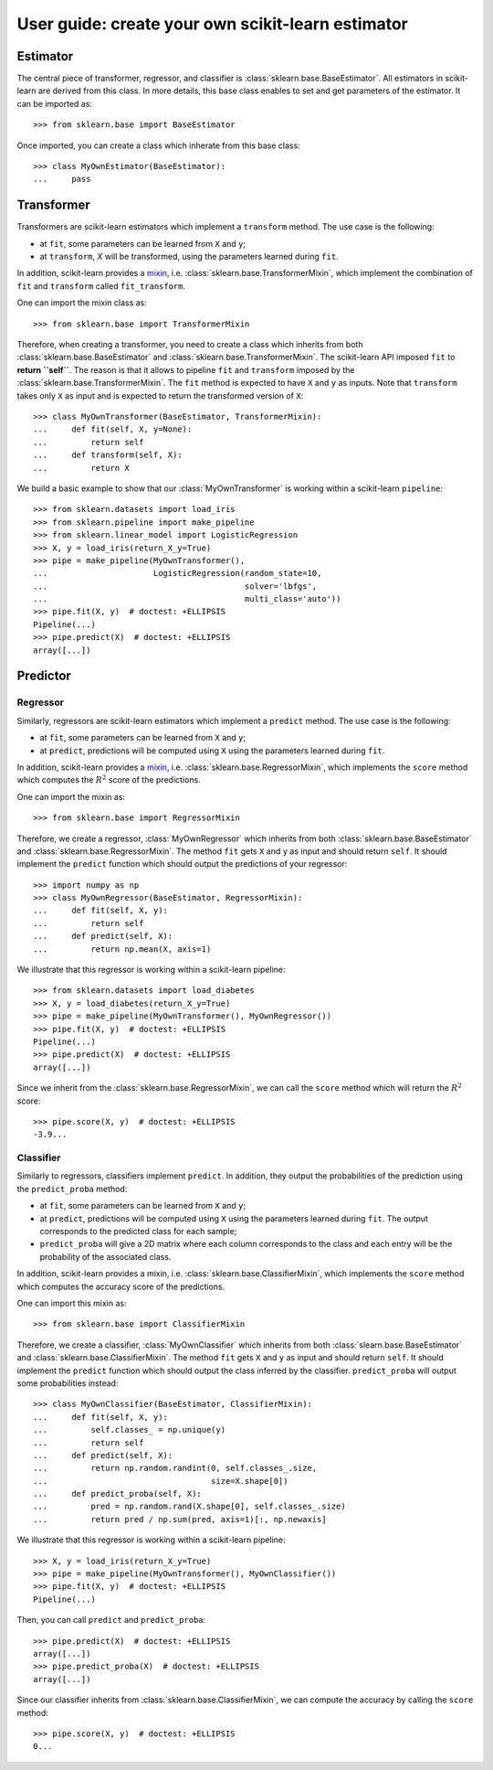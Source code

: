 .. title:: User guide : contents

.. _user_guide:

==================================================
User guide: create your own scikit-learn estimator
==================================================

Estimator
---------

The central piece of transformer, regressor, and classifier is
:class:`sklearn.base.BaseEstimator`. All estimators in scikit-learn are derived
from this class. In more details, this base class enables to set and get
parameters of the estimator. It can be imported as::

    >>> from sklearn.base import BaseEstimator

Once imported, you can create a class which inherate from this base class::

    >>> class MyOwnEstimator(BaseEstimator):
    ...     pass

Transformer
-----------

Transformers are scikit-learn estimators which implement a ``transform`` method.
The use case is the following:

* at ``fit``, some parameters can be learned from ``X`` and ``y``;
* at ``transform``, `X` will be transformed, using the parameters learned
  during ``fit``.

.. _mixin: https://en.wikipedia.org/wiki/Mixin

In addition, scikit-learn provides a
mixin_, i.e. :class:`sklearn.base.TransformerMixin`, which
implement the combination of ``fit`` and ``transform`` called ``fit_transform``.

One can import the mixin class as::

    >>> from sklearn.base import TransformerMixin

Therefore, when creating a transformer, you need to create a class which
inherits from both :class:`sklearn.base.BaseEstimator` and
:class:`sklearn.base.TransformerMixin`. The scikit-learn API imposed ``fit`` to
**return ``self``**. The reason is that it allows to pipeline ``fit`` and
``transform`` imposed by the :class:`sklearn.base.TransformerMixin`. The
``fit`` method is expected to have ``X`` and ``y`` as inputs. Note that
``transform`` takes only ``X`` as input and is expected to return the
transformed version of ``X``::

    >>> class MyOwnTransformer(BaseEstimator, TransformerMixin):
    ...     def fit(self, X, y=None):
    ...         return self
    ...     def transform(self, X):
    ...         return X

We build a basic example to show that our :class:`MyOwnTransformer` is working
within a scikit-learn ``pipeline``::

    >>> from sklearn.datasets import load_iris
    >>> from sklearn.pipeline import make_pipeline
    >>> from sklearn.linear_model import LogisticRegression
    >>> X, y = load_iris(return_X_y=True)
    >>> pipe = make_pipeline(MyOwnTransformer(),
    ...                      LogisticRegression(random_state=10,
    ...                                         solver='lbfgs',
    ...                                         multi_class='auto'))
    >>> pipe.fit(X, y)  # doctest: +ELLIPSIS
    Pipeline(...)
    >>> pipe.predict(X)  # doctest: +ELLIPSIS
    array([...])

Predictor
---------

Regressor
~~~~~~~~~

Similarly, regressors are scikit-learn estimators which implement a ``predict``
method. The use case is the following:

* at ``fit``, some parameters can be learned from ``X`` and ``y``;
* at ``predict``, predictions will be computed using ``X`` using the parameters
  learned during ``fit``.

In addition, scikit-learn provides a mixin_, i.e.
:class:`sklearn.base.RegressorMixin`, which implements the ``score`` method
which computes the :math:`R^2` score of the predictions.

One can import the mixin as::

    >>> from sklearn.base import RegressorMixin

Therefore, we create a regressor, :class:`MyOwnRegressor` which inherits from
both :class:`sklearn.base.BaseEstimator` and
:class:`sklearn.base.RegressorMixin`. The method ``fit`` gets ``X`` and ``y``
as input and should return ``self``. It should implement the ``predict``
function which should output the predictions of your regressor::

    >>> import numpy as np
    >>> class MyOwnRegressor(BaseEstimator, RegressorMixin):
    ...     def fit(self, X, y):
    ...         return self
    ...     def predict(self, X):
    ...         return np.mean(X, axis=1)

We illustrate that this regressor is working within a scikit-learn pipeline::

    >>> from sklearn.datasets import load_diabetes
    >>> X, y = load_diabetes(return_X_y=True)
    >>> pipe = make_pipeline(MyOwnTransformer(), MyOwnRegressor())
    >>> pipe.fit(X, y)  # doctest: +ELLIPSIS
    Pipeline(...)
    >>> pipe.predict(X)  # doctest: +ELLIPSIS
    array([...])

Since we inherit from the :class:`sklearn.base.RegressorMixin`, we can call
the ``score`` method which will return the :math:`R^2` score::

    >>> pipe.score(X, y)  # doctest: +ELLIPSIS
    -3.9...

Classifier
~~~~~~~~~~

Similarly to regressors, classifiers implement ``predict``. In addition, they
output the probabilities of the prediction using the ``predict_proba`` method:

* at ``fit``, some parameters can be learned from ``X`` and ``y``;
* at ``predict``, predictions will be computed using ``X`` using the parameters
  learned during ``fit``. The output corresponds to the predicted class for each sample;
* ``predict_proba`` will give a 2D matrix where each column corresponds to the
  class and each entry will be the probability of the associated class.

In addition, scikit-learn provides a mixin, i.e.
:class:`sklearn.base.ClassifierMixin`, which implements the ``score`` method
which computes the accuracy score of the predictions.

One can import this mixin as::

    >>> from sklearn.base import ClassifierMixin

Therefore, we create a classifier, :class:`MyOwnClassifier` which inherits
from both :class:`slearn.base.BaseEstimator` and
:class:`sklearn.base.ClassifierMixin`. The method ``fit`` gets ``X`` and ``y``
as input and should return ``self``. It should implement the ``predict``
function which should output the class inferred by the classifier.
``predict_proba`` will output some probabilities instead::

    >>> class MyOwnClassifier(BaseEstimator, ClassifierMixin):
    ...     def fit(self, X, y):
    ...         self.classes_ = np.unique(y)
    ...         return self
    ...     def predict(self, X):
    ...         return np.random.randint(0, self.classes_.size,
    ...                                  size=X.shape[0])
    ...     def predict_proba(self, X):
    ...         pred = np.random.rand(X.shape[0], self.classes_.size)
    ...         return pred / np.sum(pred, axis=1)[:, np.newaxis]

We illustrate that this regressor is working within a scikit-learn pipeline::

    >>> X, y = load_iris(return_X_y=True)
    >>> pipe = make_pipeline(MyOwnTransformer(), MyOwnClassifier())
    >>> pipe.fit(X, y)  # doctest: +ELLIPSIS
    Pipeline(...)

Then, you can call ``predict`` and ``predict_proba``::

    >>> pipe.predict(X)  # doctest: +ELLIPSIS
    array([...])
    >>> pipe.predict_proba(X)  # doctest: +ELLIPSIS
    array([...])

Since our classifier inherits from :class:`sklearn.base.ClassifierMixin`, we
can compute the accuracy by calling the ``score`` method::

    >>> pipe.score(X, y)  # doctest: +ELLIPSIS
    0...
